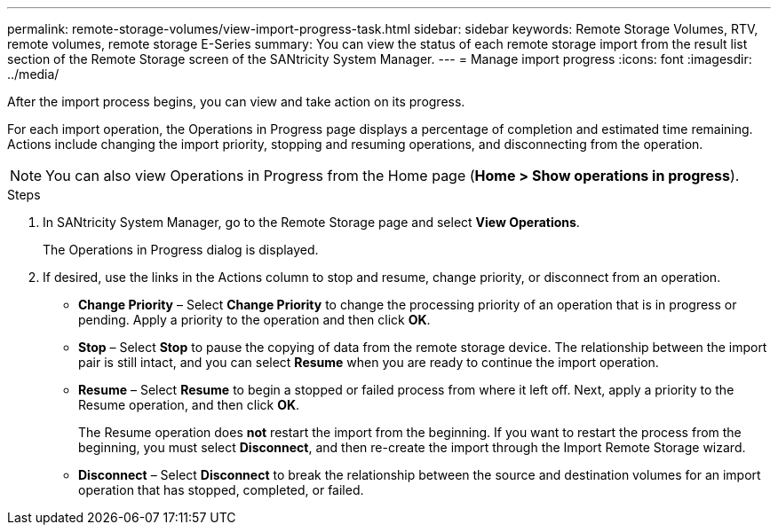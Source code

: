 ---
permalink: remote-storage-volumes/view-import-progress-task.html
sidebar: sidebar
keywords: Remote Storage Volumes, RTV, remote volumes, remote storage E-Series
summary: You can view the status of each remote storage import from the result list section of the Remote Storage screen of the SANtricity System Manager.
---
= Manage import progress
:icons: font
:imagesdir: ../media/

[.lead]
After the import process begins, you can view and take action on its progress.

For each import operation, the Operations in Progress page displays a percentage of completion and estimated time remaining. Actions include changing the import priority, stopping and resuming operations, and disconnecting from the operation.

NOTE: You can also view Operations in Progress from the Home page (*Home > Show operations in progress*).


.Steps

. In SANtricity System Manager, go to the Remote Storage page and select *View Operations*.
+
The Operations in Progress dialog is displayed.
+
. If desired, use the links in the Actions column to stop and resume, change priority, or disconnect from an operation.
+
* *Change Priority* – Select *Change Priority* to change the processing priority of an operation that is in progress or pending. Apply a priority to the operation and then click *OK*.
* *Stop* – Select *Stop* to pause the copying of data from the remote storage device. The relationship between the import pair is still intact, and you can select *Resume* when you are ready to continue the import operation.
* *Resume* – Select *Resume* to begin a stopped or failed process from where it left off. Next, apply a priority to the Resume operation, and then click *OK*.
+
The Resume operation does *not* restart the import from the beginning. If you want to restart the process from the beginning, you must select *Disconnect*, and then re-create the import through the Import Remote Storage wizard.
* *Disconnect* – Select *Disconnect* to break the relationship between the source and destination volumes for an import operation that has stopped, completed, or failed.
